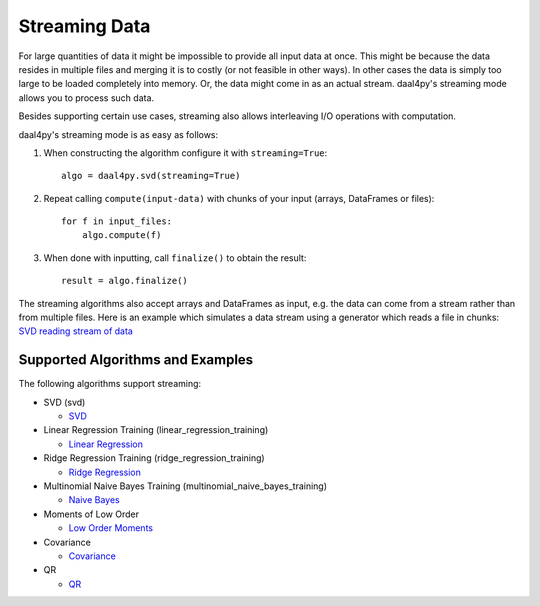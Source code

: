.. ******************************************************************************
.. * Copyright 2020 Intel Corporation
.. *
.. * Licensed under the Apache License, Version 2.0 (the "License");
.. * you may not use this file except in compliance with the License.
.. * You may obtain a copy of the License at
.. *
.. *     http://www.apache.org/licenses/LICENSE-2.0
.. *
.. * Unless required by applicable law or agreed to in writing, software
.. * distributed under the License is distributed on an "AS IS" BASIS,
.. * WITHOUT WARRANTIES OR CONDITIONS OF ANY KIND, either express or implied.
.. * See the License for the specific language governing permissions and
.. * limitations under the License.
.. *******************************************************************************/

.. _streaming:

##############
Streaming Data
##############
For large quantities of data it might be impossible to provide all input data at
once. This might be because the data resides in multiple files and merging it is
to costly (or not feasible in other ways). In other cases the data is simply too
large to be loaded completely into memory. Or, the data might come in as an
actual stream. daal4py's streaming mode allows you to process such data.

Besides supporting certain use cases, streaming also allows interleaving I/O
operations with computation.

daal4py's streaming mode is as easy as follows:

1. When constructing the algorithm configure it with ``streaming=True``::

     algo = daal4py.svd(streaming=True)
2. Repeat calling ``compute(input-data)`` with chunks of your input (arrays, DataFrames or
   files)::

     for f in input_files:
         algo.compute(f)
3. When done with inputting, call ``finalize()`` to obtain the result::

     result = algo.finalize()

The streaming algorithms also accept arrays and DataFrames as input, e.g. the
data can come from a stream rather than from multiple files. Here is an example
which simulates a data stream using a generator which reads a file in chunks:
`SVD reading stream of data <https://github.com/intel/scikit-learn-intelex/tree/master/examples/daal4py/stream.py>`_

Supported Algorithms and Examples
---------------------------------
The following algorithms support streaming:

- SVD (svd)

  - `SVD <https://github.com/intel/scikit-learn-intelex/tree/master/examples/daal4py/svd_streaming.py>`_

- Linear Regression Training (linear_regression_training)

  - `Linear Regression <https://github.com/intel/scikit-learn-intelex/tree/master/examples/daal4py/linear_regression_streaming.py>`_

- Ridge Regression Training (ridge_regression_training)

  - `Ridge Regression <https://github.com/intel/scikit-learn-intelex/tree/master/examples/daal4py/ridge_regression_streaming.py>`_

- Multinomial Naive Bayes Training (multinomial_naive_bayes_training)

  - `Naive Bayes <https://github.com/intel/scikit-learn-intelex/tree/master/examples/daal4py/naive_bayes_streaming.py>`_

- Moments of Low Order

  - `Low Order Moments <https://github.com/intel/scikit-learn-intelex/tree/master/examples/daal4py/low_order_moms_streaming.py>`_

- Covariance

  - `Covariance <https://github.com/intel/scikit-learn-intelex/tree/master/examples/daal4py/covariance_streaming.py>`_

- QR

  - `QR <https://github.com/intel/scikit-learn-intelex/tree/master/examples/daal4py/qr_streaming.py>`_

